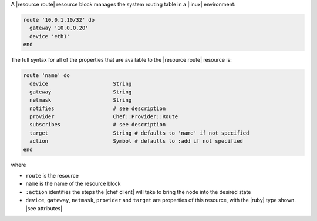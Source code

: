 .. The contents of this file are included in multiple topics.
.. This file should not be changed in a way that hinders its ability to appear in multiple documentation sets.


A |resource route| resource block manages the system routing table in a |linux| environment:

.. code-block:: ruby

   route '10.0.1.10/32' do
     gateway '10.0.0.20'
     device 'eth1'
   end

The full syntax for all of the properties that are available to the |resource route| resource is:

.. code-block:: ruby

   route 'name' do
     device                     String
     gateway                    String
     netmask                    String
     notifies                   # see description
     provider                   Chef::Provider::Route
     subscribes                 # see description
     target                     String # defaults to 'name' if not specified
     action                     Symbol # defaults to :add if not specified
   end

where 

* ``route`` is the resource
* ``name`` is the name of the resource block
* ``:action`` identifies the steps the |chef client| will take to bring the node into the desired state
* ``device``, ``gateway``, ``netmask``, ``provider`` and ``target`` are properties of this resource, with the |ruby| type shown. |see attributes|
